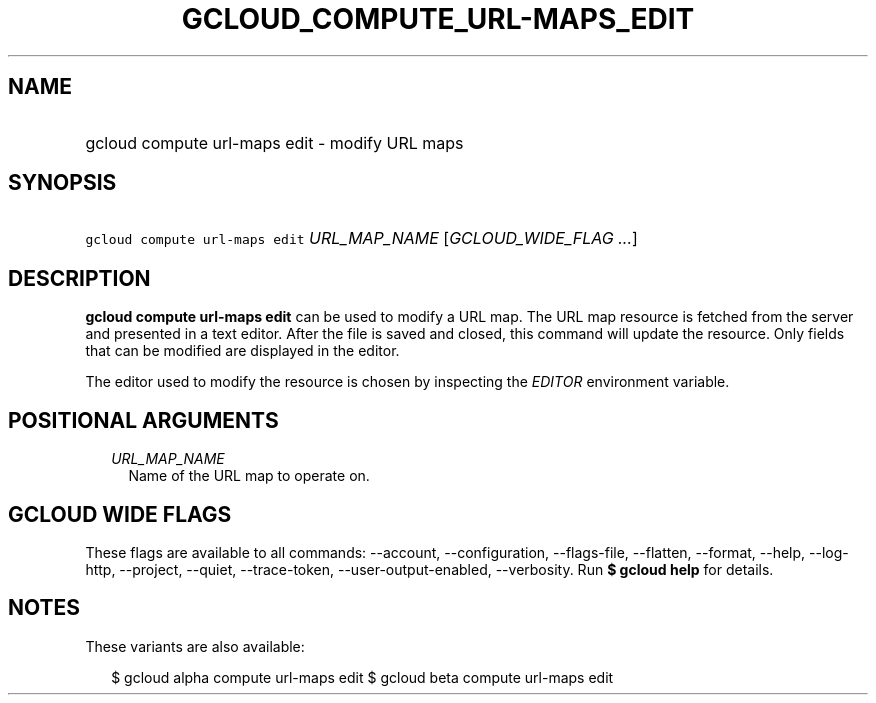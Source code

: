 
.TH "GCLOUD_COMPUTE_URL\-MAPS_EDIT" 1



.SH "NAME"
.HP
gcloud compute url\-maps edit \- modify URL maps



.SH "SYNOPSIS"
.HP
\f5gcloud compute url\-maps edit\fR \fIURL_MAP_NAME\fR [\fIGCLOUD_WIDE_FLAG\ ...\fR]



.SH "DESCRIPTION"

\fBgcloud compute url\-maps edit\fR can be used to modify a URL map. The URL map
resource is fetched from the server and presented in a text editor. After the
file is saved and closed, this command will update the resource. Only fields
that can be modified are displayed in the editor.

The editor used to modify the resource is chosen by inspecting the
\f5\fIEDITOR\fR\fR environment variable.



.SH "POSITIONAL ARGUMENTS"

.RS 2m
.TP 2m
\fIURL_MAP_NAME\fR
Name of the URL map to operate on.


.RE
.sp

.SH "GCLOUD WIDE FLAGS"

These flags are available to all commands: \-\-account, \-\-configuration,
\-\-flags\-file, \-\-flatten, \-\-format, \-\-help, \-\-log\-http, \-\-project,
\-\-quiet, \-\-trace\-token, \-\-user\-output\-enabled, \-\-verbosity. Run \fB$
gcloud help\fR for details.



.SH "NOTES"

These variants are also available:

.RS 2m
$ gcloud alpha compute url\-maps edit
$ gcloud beta compute url\-maps edit
.RE

